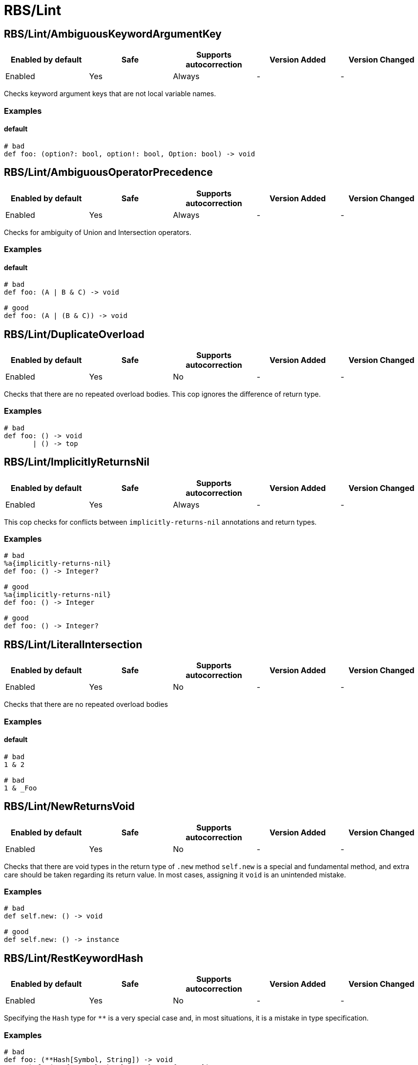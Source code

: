 ////
  Do NOT edit this file by hand directly, as it is automatically generated.

  Please make any necessary changes to the cop documentation within the source files themselves.
////

= RBS/Lint

[#rbslintambiguouskeywordargumentkey]
== RBS/Lint/AmbiguousKeywordArgumentKey

|===
| Enabled by default | Safe | Supports autocorrection | Version Added | Version Changed

| Enabled
| Yes
| Always
| -
| -
|===

Checks keyword argument keys that are not local variable names.

[#examples-rbslintambiguouskeywordargumentkey]
=== Examples

[#default-rbslintambiguouskeywordargumentkey]
==== default

[source,rbs]
----
# bad
def foo: (option?: bool, option!: bool, Option: bool) -> void
----

[#rbslintambiguousoperatorprecedence]
== RBS/Lint/AmbiguousOperatorPrecedence

|===
| Enabled by default | Safe | Supports autocorrection | Version Added | Version Changed

| Enabled
| Yes
| Always
| -
| -
|===

Checks for ambiguity of Union and Intersection operators.

[#examples-rbslintambiguousoperatorprecedence]
=== Examples

[#default-rbslintambiguousoperatorprecedence]
==== default

[source,rbs]
----
# bad
def foo: (A | B & C) -> void

# good
def foo: (A | (B & C)) -> void
----

[#rbslintduplicateoverload]
== RBS/Lint/DuplicateOverload

|===
| Enabled by default | Safe | Supports autocorrection | Version Added | Version Changed

| Enabled
| Yes
| No
| -
| -
|===

Checks that there are no repeated overload bodies.
This cop ignores the difference of return type.

[#examples-rbslintduplicateoverload]
=== Examples

[source,rbs]
----
# bad
def foo: () -> void
       | () -> top
----

[#rbslintimplicitlyreturnsnil]
== RBS/Lint/ImplicitlyReturnsNil

|===
| Enabled by default | Safe | Supports autocorrection | Version Added | Version Changed

| Enabled
| Yes
| Always
| -
| -
|===

This cop checks for conflicts between `implicitly-returns-nil` annotations and return types.

[#examples-rbslintimplicitlyreturnsnil]
=== Examples

[source,rbs]
----
# bad
%a{implicitly-returns-nil}
def foo: () -> Integer?

# good
%a{implicitly-returns-nil}
def foo: () -> Integer

# good
def foo: () -> Integer?
----

[#rbslintliteralintersection]
== RBS/Lint/LiteralIntersection

|===
| Enabled by default | Safe | Supports autocorrection | Version Added | Version Changed

| Enabled
| Yes
| No
| -
| -
|===

Checks that there are no repeated overload bodies

[#examples-rbslintliteralintersection]
=== Examples

[#default-rbslintliteralintersection]
==== default

[source,rbs]
----
# bad
1 & 2

# bad
1 & _Foo
----

[#rbslintnewreturnsvoid]
== RBS/Lint/NewReturnsVoid

|===
| Enabled by default | Safe | Supports autocorrection | Version Added | Version Changed

| Enabled
| Yes
| No
| -
| -
|===

Checks that there are void types in the return type of `.new` method
`self.new` is a special and fundamental method, and extra care should be taken regarding its return value.
In most cases, assigning it `void` is an unintended mistake.

[#examples-rbslintnewreturnsvoid]
=== Examples

[source,rbs]
----
# bad
def self.new: () -> void

# good
def self.new: () -> instance
----

[#rbslintrestkeywordhash]
== RBS/Lint/RestKeywordHash

|===
| Enabled by default | Safe | Supports autocorrection | Version Added | Version Changed

| Enabled
| Yes
| No
| -
| -
|===

Specifying the `Hash` type for `**` is a very special case and,
in most situations, it is a mistake in type specification.

[#examples-rbslintrestkeywordhash]
=== Examples

[source,rbs]
----
# bad
def foo: (**Hash[Symbol, String]) -> void
# e.g.) foo(a: {x: "x"}, b: {y: "y"}, c: {z: "z"})

# good
def foo: (**String) -> void
# e.g.) foo(a: "x", b: "y", c: "z")
----

[#rbslintsyntax]
== RBS/Lint/Syntax

|===
| Enabled by default | Safe | Supports autocorrection | Version Added | Version Changed

| Enabled
| Yes
| No
| -
| -
|===

Just only for syntax error

[#rbslinttoplevelinterface]
== RBS/Lint/TopLevelInterface

|===
| Enabled by default | Safe | Supports autocorrection | Version Added | Version Changed

| Enabled
| Yes
| No
| -
| -
|===

Top-level namespaces are likely to conflict and should be avoided.

[#examples-rbslinttoplevelinterface]
=== Examples

[source,rbs]
----
# bad
interface _Option
  def option: () -> untyped
end

# good
class Foo
  interface _Option
    def option: () -> untyped
  end
end
----

[#rbslinttopleveltypealias]
== RBS/Lint/TopLevelTypeAlias

|===
| Enabled by default | Safe | Supports autocorrection | Version Added | Version Changed

| Enabled
| Yes
| No
| -
| -
|===

Top-level namespaces are likely to conflict and should be avoided.

[#examples-rbslinttopleveltypealias]
=== Examples

[source,rbs]
----
# bad
type foo = String

# good
class Foo
  type bar = Integer
end
----

[#rbslintunusedoverloadtypeparams]
== RBS/Lint/UnusedOverloadTypeParams

|===
| Enabled by default | Safe | Supports autocorrection | Version Added | Version Changed

| Enabled
| Yes
| No
| -
| -
|===

Notice unused overload type parameters.

[#examples-rbslintunusedoverloadtypeparams]
=== Examples

[source,rbs]
----
# bad
def foo: [T] () -> void

# good
def foo: [T] (T) -> T
----

[#rbslintunusedtypealiastypeparams]
== RBS/Lint/UnusedTypeAliasTypeParams

|===
| Enabled by default | Safe | Supports autocorrection | Version Added | Version Changed

| Enabled
| Yes
| No
| -
| -
|===

Notice unused type parameters.

[#examples-rbslintunusedtypealiastypeparams]
=== Examples

[source,rbs]
----
# bad
type ary[T] = Array[Integer]

# good
type ary[T] = Array[T]
----

[#rbslintuselessaccessmodifier]
== RBS/Lint/UselessAccessModifier

|===
| Enabled by default | Safe | Supports autocorrection | Version Added | Version Changed

| Enabled
| Yes
| Always
| -
| -
|===

Checks for redundant access modifiers in class and module definitions.

[#examples-rbslintuselessaccessmodifier]
=== Examples

[source,rbs]
----
# bad
class Foo
  public # this is redundant (default access is public)

  def method: () -> void
end

# bad
class Foo
  # The following is redundant (methods defined on the class'
  # singleton class are not affected by the private modifier)
  private

  def self.method3: () -> void
end

# bad
class Foo
  private # this is redundant (no following methods are defined)
end

# good
class Foo
  private # this is not redundant (a method is defined)

  def method2
  end
end
----

[#rbslintwillsyntaxerror]
== RBS/Lint/WillSyntaxError

|===
| Enabled by default | Safe | Supports autocorrection | Version Added | Version Changed

| Enabled
| Yes
| No
| -
| -
|===

This cop checks the WillSyntaxError in RBS.
RBS with this diagnostics will fail in `rbs validate` command.

[#examples-rbslintwillsyntaxerror]
=== Examples

[source,rbs]
----
# bad
def foo: (void) -> void

# bad
CONST: self
----
